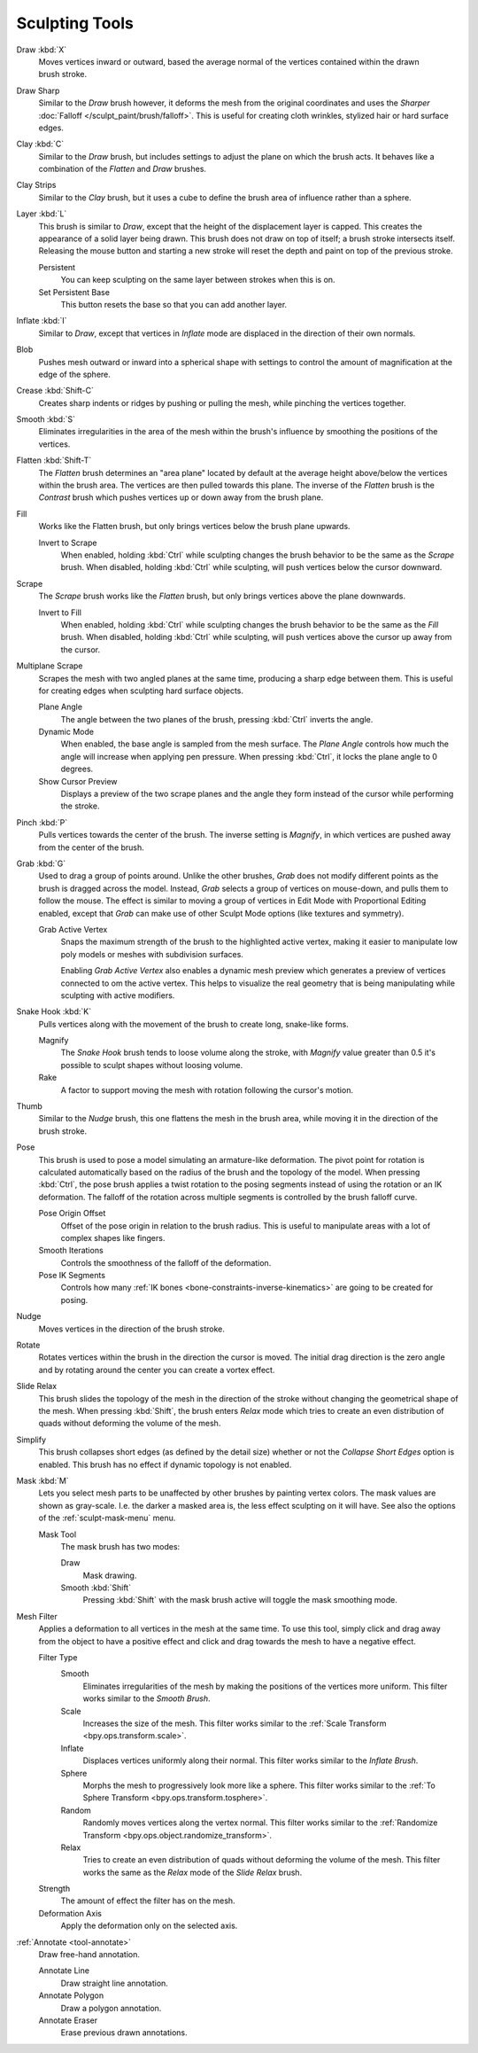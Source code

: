 
***************
Sculpting Tools
***************

.. figure:: /images/sculpt-paint_sculpting_tools_brushes.png
   :align: right

Draw :kbd:`X`
   Moves vertices inward or outward,
   based the average normal of the vertices contained within the drawn brush stroke.

Draw Sharp
   Similar to the *Draw* brush however, it deforms the mesh from the original coordinates
   and uses the *Sharper* :doc:`Falloff </sculpt_paint/brush/falloff>`.
   This is useful for creating cloth wrinkles, stylized hair or hard surface edges.

Clay :kbd:`C`
   Similar to the *Draw* brush, but includes settings to adjust the plane on which the brush acts.
   It behaves like a combination of the *Flatten* and *Draw* brushes.

Clay Strips
   Similar to the *Clay* brush, but it uses a cube to define the brush area of influence rather than a sphere.

Layer :kbd:`L`
   This brush is similar to *Draw*, except that the height of the displacement layer is capped.
   This creates the appearance of a solid layer being drawn.
   This brush does not draw on top of itself; a brush stroke intersects itself.
   Releasing the mouse button and starting a new stroke
   will reset the depth and paint on top of the previous stroke.

   Persistent
      You can keep sculpting on the same layer between strokes when this is on.
   Set Persistent Base
      This button resets the base so that you can add another layer.

Inflate :kbd:`I`
   Similar to *Draw*,
   except that vertices in *Inflate* mode are displaced in the direction of their own normals.

Blob
   Pushes mesh outward or inward into a spherical shape with settings to
   control the amount of magnification at the edge of the sphere.

Crease :kbd:`Shift-C`
   Creates sharp indents or ridges by pushing or pulling the mesh, while pinching the vertices together.

Smooth :kbd:`S`
   Eliminates irregularities in the area of the mesh within the brush's
   influence by smoothing the positions of the vertices.

Flatten :kbd:`Shift-T`
   The *Flatten* brush determines an "area plane"
   located by default at the average height above/below the vertices within the brush area.
   The vertices are then pulled towards this plane.
   The inverse of the *Flatten* brush is the *Contrast* brush
   which pushes vertices up or down away from the brush plane.

Fill
   Works like the Flatten brush, but only brings vertices below the brush plane upwards.

   Invert to Scrape
      When enabled, holding :kbd:`Ctrl` while sculpting
      changes the brush behavior to be the same as the *Scrape* brush.
      When disabled, holding :kbd:`Ctrl` while sculpting,
      will push vertices below the cursor downward.

Scrape
   The *Scrape* brush works like the *Flatten* brush, but only brings vertices above the plane downwards.

   Invert to Fill
      When enabled, holding :kbd:`Ctrl` while sculpting
      changes the brush behavior to be the same as the *Fill* brush.
      When disabled, holding :kbd:`Ctrl` while sculpting,
      will push vertices above the cursor up away from the cursor.

Multiplane Scrape
   Scrapes the mesh with two angled planes at the same time, producing a sharp edge between them.
   This is useful for creating edges when sculpting hard surface objects.

   Plane Angle
      The angle between the two planes of the brush, pressing :kbd:`Ctrl` inverts the angle.

   Dynamic Mode
      When enabled, the base angle is sampled from the mesh surface.
      The *Plane Angle* controls how much the angle will increase when applying pen pressure.
      When pressing :kbd:`Ctrl`, it locks the plane angle to 0 degrees.

   Show Cursor Preview
      Displays a preview of the two scrape planes
      and the angle they form instead of the cursor while performing the stroke.

Pinch :kbd:`P`
   Pulls vertices towards the center of the brush.
   The inverse setting is *Magnify*, in which vertices are pushed away from the center of the brush.

Grab :kbd:`G`
   Used to drag a group of points around. Unlike the other brushes,
   *Grab* does not modify different points as the brush is dragged across the model.
   Instead, *Grab* selects a group of vertices on mouse-down, and pulls them to follow the mouse.
   The effect is similar to moving a group of vertices in Edit Mode with Proportional Editing enabled,
   except that *Grab* can make use of other Sculpt Mode options (like textures and symmetry).

   Grab Active Vertex
      Snaps the maximum strength of the brush to the highlighted active vertex,
      making it easier to manipulate low poly models or meshes with subdivision surfaces.

      Enabling *Grab Active Vertex* also enables a dynamic mesh preview which
      generates a preview of vertices connected to om the active vertex.
      This helps to visualize the real geometry that is being manipulating while sculpting with active modifiers.

Snake Hook :kbd:`K`
   Pulls vertices along with the movement of the brush to create long, snake-like forms.

   Magnify
      The *Snake Hook* brush tends to loose volume along the stroke,
      with *Magnify* value greater than 0.5 it's possible to sculpt shapes without loosing volume.
   Rake
      A factor to support moving the mesh with rotation following the cursor's motion.

Thumb
   Similar to the *Nudge* brush, this one flattens the mesh in the brush area,
   while moving it in the direction of the brush stroke.

Pose
   This brush is used to pose a model simulating an armature-like deformation.
   The pivot point for rotation is calculated automatically based
   on the radius of the brush and the topology of the model.
   When pressing :kbd:`Ctrl`, the pose brush applies a twist rotation
   to the posing segments instead of using the rotation or an IK deformation.
   The falloff of the rotation across multiple segments is controlled by the brush falloff curve.

   Pose Origin Offset
      Offset of the pose origin in relation to the brush radius.
      This is useful to manipulate areas with a lot of complex shapes like fingers.
   Smooth Iterations
      Controls the smoothness of the falloff of the deformation.
   Pose IK Segments
      Controls how many :ref:`IK bones <bone-constraints-inverse-kinematics>`
      are going to be created for posing.

Nudge
   Moves vertices in the direction of the brush stroke.

Rotate
   Rotates vertices within the brush in the direction the cursor is moved. The initial drag direction
   is the zero angle and by rotating around the center you can create a vortex effect.

Slide Relax
   This brush slides the topology of the mesh in the direction of the stroke
   without changing the geometrical shape of the mesh.
   When pressing :kbd:`Shift`, the brush enters *Relax* mode
   which tries to create an even distribution of quads without deforming the volume of the mesh.

Simplify
   This brush collapses short edges (as defined by the detail size) whether or
   not the *Collapse Short Edges* option is enabled.
   This brush has no effect if dynamic topology is not enabled.

Mask :kbd:`M`
   Lets you select mesh parts to be unaffected by other brushes by painting vertex colors.
   The mask values are shown as gray-scale.
   I.e. the darker a masked area is, the less effect sculpting on it will have.
   See also the options of the :ref:`sculpt-mask-menu` menu.

   Mask Tool
      The mask brush has two modes:

      Draw
         Mask drawing.
      Smooth :kbd:`Shift`
         Pressing :kbd:`Shift` with the mask brush active will toggle the mask smoothing mode.

Mesh Filter
   Applies a deformation to all vertices in the mesh at the same time.
   To use this tool, simply click and drag away from the object to have a positive effect
   and click and drag towards the mesh to have a negative effect.

   Filter Type
      Smooth
         Eliminates irregularities of the mesh by making the positions of the vertices more uniform.
         This filter works similar to the *Smooth Brush*.
      Scale
         Increases the size of the mesh.
         This filter works similar to the :ref:`Scale Transform <bpy.ops.transform.scale>`.
      Inflate
         Displaces vertices uniformly along their normal.
         This filter works similar to the *Inflate Brush*.
      Sphere
         Morphs the mesh to progressively look more like a sphere.
         This filter works similar to the :ref:`To Sphere Transform <bpy.ops.transform.tosphere>`.
      Random
         Randomly moves vertices along the vertex normal.
         This filter works similar to the :ref:`Randomize Transform <bpy.ops.object.randomize_transform>`.
      Relax
         Tries to create an even distribution of quads without deforming the volume of the mesh.
         This filter works the same as the *Relax* mode of the *Slide Relax* brush.
   Strength
      The amount of effect the filter has on the mesh.
   Deformation Axis
      Apply the deformation only on the selected axis.

:ref:`Annotate <tool-annotate>`
   Draw free-hand annotation.

   Annotate Line
      Draw straight line annotation.
   Annotate Polygon
      Draw a polygon annotation.
   Annotate Eraser
      Erase previous drawn annotations.

